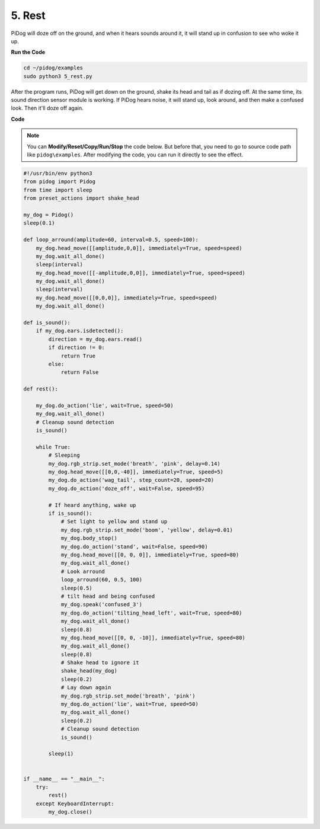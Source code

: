 5. Rest
=========

PiDog will doze off on the ground, and when it hears sounds around it, it will stand up in confusion to see who woke it up.

.. image:: img/py_5.gif

**Run the Code**

.. raw:: html

    <run></run>

.. code-block::

    cd ~/pidog/examples
    sudo python3 5_rest.py

After the program runs, PiDog will get down on the ground, shake its head and tail as if dozing off.
At the same time, its sound direction sensor module is working. If PiDog hears noise, it will stand up, look around, and then make a confused look.
Then it'll doze off again.



**Code**

.. note::
    You can **Modify/Reset/Copy/Run/Stop** the code below. But before that, you need to go to source code path like ``pidog\examples``. After modifying the code, you can run it directly to see the effect.

.. raw:: html

    <run></run>

.. code-block:: python


    #!/usr/bin/env python3
    from pidog import Pidog
    from time import sleep
    from preset_actions import shake_head

    my_dog = Pidog()
    sleep(0.1)

    def loop_arround(amplitude=60, interval=0.5, speed=100):
        my_dog.head_move([[amplitude,0,0]], immediately=True, speed=speed)
        my_dog.wait_all_done()
        sleep(interval)
        my_dog.head_move([[-amplitude,0,0]], immediately=True, speed=speed)
        my_dog.wait_all_done()
        sleep(interval)
        my_dog.head_move([[0,0,0]], immediately=True, speed=speed)
        my_dog.wait_all_done()

    def is_sound():
        if my_dog.ears.isdetected():
            direction = my_dog.ears.read()
            if direction != 0:
                return True
            else:
                return False

    def rest():
    
        my_dog.do_action('lie', wait=True, speed=50)
        my_dog.wait_all_done()
        # Cleanup sound detection
        is_sound()

        while True: 
            # Sleeping
            my_dog.rgb_strip.set_mode('breath', 'pink', delay=0.14)
            my_dog.head_move([[0,0,-40]], immediately=True, speed=5)
            my_dog.do_action('wag_tail', step_count=20, speed=20)
            my_dog.do_action('doze_off', wait=False, speed=95)
            
            # If heard anything, wake up
            if is_sound():
                # Set light to yellow and stand up
                my_dog.rgb_strip.set_mode('boom', 'yellow', delay=0.01)
                my_dog.body_stop()
                my_dog.do_action('stand', wait=False, speed=90)
                my_dog.head_move([[0, 0, 0]], immediately=True, speed=80)
                my_dog.wait_all_done()
                # Look arround
                loop_arround(60, 0.5, 100)
                sleep(0.5)
                # tilt head and being confused
                my_dog.speak('confused_3')
                my_dog.do_action('tilting_head_left', wait=True, speed=80)
                my_dog.wait_all_done()
                sleep(0.8)
                my_dog.head_move([[0, 0, -10]], immediately=True, speed=80)
                my_dog.wait_all_done()
                sleep(0.8)
                # Shake head to ignore it
                shake_head(my_dog)
                sleep(0.2)
                # Lay down again
                my_dog.rgb_strip.set_mode('breath', 'pink')
                my_dog.do_action('lie', wait=True, speed=50)
                my_dog.wait_all_done()
                sleep(0.2)
                # Cleanup sound detection
                is_sound()

            sleep(1)


    if __name__ == "__main__":
        try:
            rest()
        except KeyboardInterrupt:
            my_dog.close()
